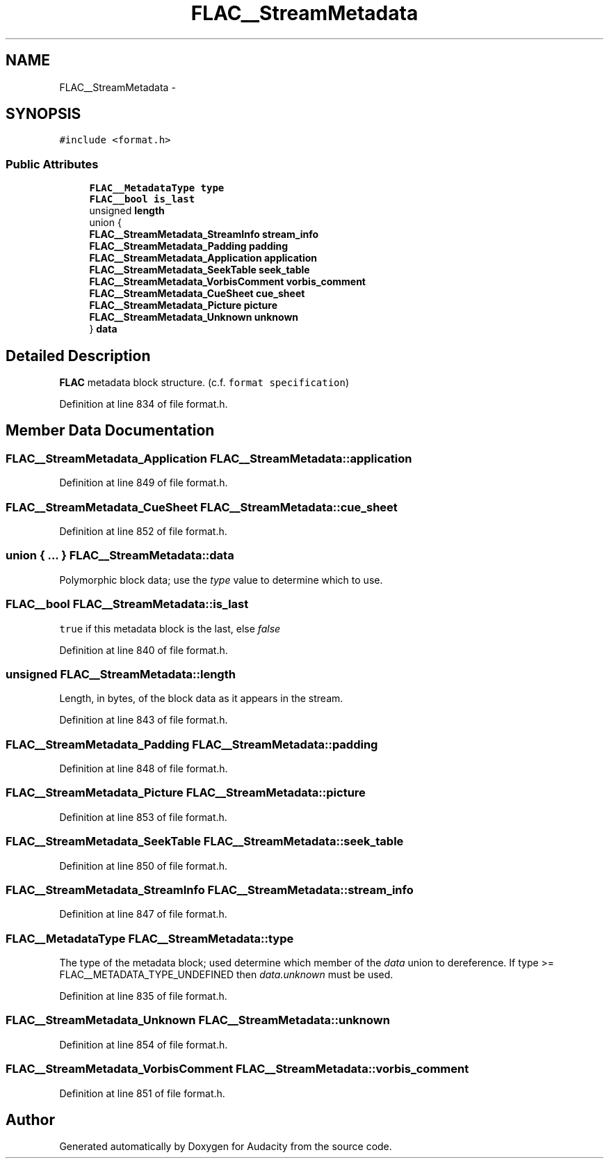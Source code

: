.TH "FLAC__StreamMetadata" 3 "Thu Apr 28 2016" "Audacity" \" -*- nroff -*-
.ad l
.nh
.SH NAME
FLAC__StreamMetadata \- 
.SH SYNOPSIS
.br
.PP
.PP
\fC#include <format\&.h>\fP
.SS "Public Attributes"

.in +1c
.ti -1c
.RI "\fBFLAC__MetadataType\fP \fBtype\fP"
.br
.ti -1c
.RI "\fBFLAC__bool\fP \fBis_last\fP"
.br
.ti -1c
.RI "unsigned \fBlength\fP"
.br
.ti -1c
.RI "union {"
.br
.ti -1c
.RI "   \fBFLAC__StreamMetadata_StreamInfo\fP \fBstream_info\fP"
.br
.ti -1c
.RI "   \fBFLAC__StreamMetadata_Padding\fP \fBpadding\fP"
.br
.ti -1c
.RI "   \fBFLAC__StreamMetadata_Application\fP \fBapplication\fP"
.br
.ti -1c
.RI "   \fBFLAC__StreamMetadata_SeekTable\fP \fBseek_table\fP"
.br
.ti -1c
.RI "   \fBFLAC__StreamMetadata_VorbisComment\fP \fBvorbis_comment\fP"
.br
.ti -1c
.RI "   \fBFLAC__StreamMetadata_CueSheet\fP \fBcue_sheet\fP"
.br
.ti -1c
.RI "   \fBFLAC__StreamMetadata_Picture\fP \fBpicture\fP"
.br
.ti -1c
.RI "   \fBFLAC__StreamMetadata_Unknown\fP \fBunknown\fP"
.br
.ti -1c
.RI "} \fBdata\fP"
.br
.in -1c
.SH "Detailed Description"
.PP 
\fBFLAC\fP metadata block structure\&. (c\&.f\&. \fCformat specification\fP) 
.PP
Definition at line 834 of file format\&.h\&.
.SH "Member Data Documentation"
.PP 
.SS "\fBFLAC__StreamMetadata_Application\fP FLAC__StreamMetadata::application"

.PP
Definition at line 849 of file format\&.h\&.
.SS "\fBFLAC__StreamMetadata_CueSheet\fP FLAC__StreamMetadata::cue_sheet"

.PP
Definition at line 852 of file format\&.h\&.
.SS "union { \&.\&.\&. }   FLAC__StreamMetadata::data"
Polymorphic block data; use the \fItype\fP value to determine which to use\&. 
.SS "\fBFLAC__bool\fP FLAC__StreamMetadata::is_last"
\fCtrue\fP if this metadata block is the last, else \fIfalse\fP 
.PP
Definition at line 840 of file format\&.h\&.
.SS "unsigned FLAC__StreamMetadata::length"
Length, in bytes, of the block data as it appears in the stream\&. 
.PP
Definition at line 843 of file format\&.h\&.
.SS "\fBFLAC__StreamMetadata_Padding\fP FLAC__StreamMetadata::padding"

.PP
Definition at line 848 of file format\&.h\&.
.SS "\fBFLAC__StreamMetadata_Picture\fP FLAC__StreamMetadata::picture"

.PP
Definition at line 853 of file format\&.h\&.
.SS "\fBFLAC__StreamMetadata_SeekTable\fP FLAC__StreamMetadata::seek_table"

.PP
Definition at line 850 of file format\&.h\&.
.SS "\fBFLAC__StreamMetadata_StreamInfo\fP FLAC__StreamMetadata::stream_info"

.PP
Definition at line 847 of file format\&.h\&.
.SS "\fBFLAC__MetadataType\fP FLAC__StreamMetadata::type"
The type of the metadata block; used determine which member of the \fIdata\fP union to dereference\&. If type >= FLAC__METADATA_TYPE_UNDEFINED then \fIdata\&.unknown\fP must be used\&. 
.PP
Definition at line 835 of file format\&.h\&.
.SS "\fBFLAC__StreamMetadata_Unknown\fP FLAC__StreamMetadata::unknown"

.PP
Definition at line 854 of file format\&.h\&.
.SS "\fBFLAC__StreamMetadata_VorbisComment\fP FLAC__StreamMetadata::vorbis_comment"

.PP
Definition at line 851 of file format\&.h\&.

.SH "Author"
.PP 
Generated automatically by Doxygen for Audacity from the source code\&.
